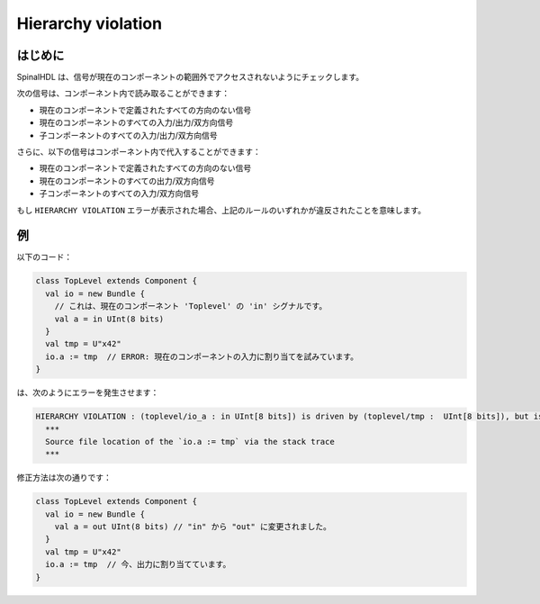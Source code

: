 
Hierarchy violation
===================

はじめに
------------

SpinalHDL は、信号が現在のコンポーネントの範囲外でアクセスされないようにチェックします。

次の信号は、コンポーネント内で読み取ることができます：

* 現在のコンポーネントで定義されたすべての方向のない信号
* 現在のコンポーネントのすべての入力/出力/双方向信号
* 子コンポーネントのすべての入力/出力/双方向信号

さらに、以下の信号はコンポーネント内で代入することができます：

* 現在のコンポーネントで定義されたすべての方向のない信号
* 現在のコンポーネントのすべての出力/双方向信号
* 子コンポーネントのすべての入力/双方向信号

もし ``HIERARCHY VIOLATION`` エラーが表示された場合、上記のルールのいずれかが違反されたことを意味します。

例
-------

以下のコード：

.. code-block:: scala

   class TopLevel extends Component {
     val io = new Bundle {
       // これは、現在のコンポーネント 'Toplevel' の 'in' シグナルです。
       val a = in UInt(8 bits)
     }
     val tmp = U"x42"
     io.a := tmp  // ERROR: 現在のコンポーネントの入力に割り当てを試みています。
   }

は、次のようにエラーを発生させます：

.. code-block:: text

   HIERARCHY VIOLATION : (toplevel/io_a : in UInt[8 bits]) is driven by (toplevel/tmp :  UInt[8 bits]), but isn't accessible in the toplevel component.
     ***
     Source file location of the `io.a := tmp` via the stack trace
     ***

修正方法は次の通りです：

.. code-block:: scala

   class TopLevel extends Component {
     val io = new Bundle {
       val a = out UInt(8 bits) // "in" から "out" に変更されました。
     }
     val tmp = U"x42"
     io.a := tmp  // 今、出力に割り当てています。
   }

